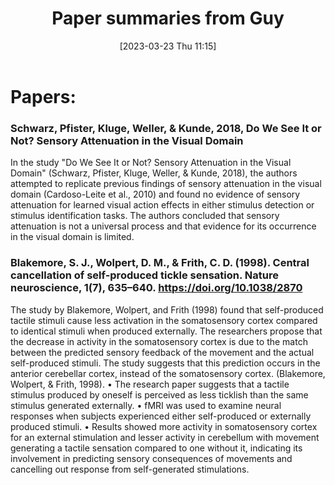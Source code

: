 #+title:      Paper summaries from Guy
#+date:       [2023-03-23 Thu 11:15]
#+filetags:   :thesis:
#+identifier: 20230323T111555


* Papers:
*** Schwarz, Pfister, Kluge, Weller, & Kunde, 2018, Do We See It or Not? Sensory Attenuation in the Visual Domain
In the study "Do We See It or Not? Sensory Attenuation in the Visual Domain" (Schwarz, Pfister, Kluge, Weller, & Kunde, 2018), the authors attempted to replicate previous findings of sensory attenuation in the visual domain (Cardoso-Leite et al., 2010) and found no evidence of sensory attenuation for learned visual action effects in either stimulus detection or stimulus identification tasks. The authors concluded that sensory attenuation is not a universal process and that evidence for its occurrence in the visual domain is limited.

*** Blakemore, S. J., Wolpert, D. M., & Frith, C. D. (1998). Central cancellation of self-produced tickle sensation. Nature neuroscience, 1(7), 635–640. https://doi.org/10.1038/2870
The study by Blakemore, Wolpert, and Frith (1998) found that self-produced tactile stimuli cause less activation in the somatosensory cortex compared to identical stimuli when produced externally. The researchers propose that the decrease in activity in the somatosensory cortex is due to the match between the predicted sensory feedback of the movement and the actual self-produced stimuli. The study suggests that this prediction occurs in the anterior cerebellar cortex, instead of the somatosensory cortex. (Blakemore, Wolpert, & Frith, 1998).
    • The research paper suggests that a tactile stimulus produced by oneself is perceived as less ticklish than the same stimulus generated externally.
    • fMRI was used to examine neural responses when subjects experienced either self-produced or externally produced stimuli.
    • Results showed more activity in somatosensory cortex for an external stimulation and lesser activity in cerebellum with movement generating a tactile sensation compared to one without it, indicating its involvement in predicting sensory consequences of movements and cancelling out response from self-generated stimulations.


